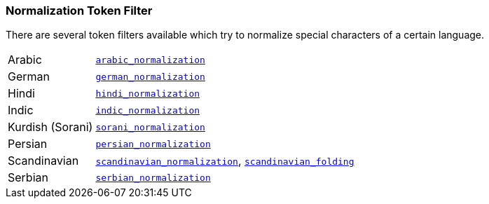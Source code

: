 [[analysis-normalization-tokenfilter]]
=== Normalization Token Filter

There are several token filters available which try to normalize special
characters of a certain language.

[horizontal]
Arabic::

http://lucene.apache.org/core/4_9_0/analyzers-common/org/apache/lucene/analysis/ar/ArabicNormalizer.html[`arabic_normalization`]

German::

http://lucene.apache.org/core/4_9_0/analyzers-common/org/apache/lucene/analysis/de/GermanNormalizationFilter.html[`german_normalization`]

Hindi::

http://lucene.apache.org/core/4_9_0/analyzers-common/org/apache/lucene/analysis/hi/HindiNormalizer.html[`hindi_normalization`]

Indic::

http://lucene.apache.org/core/4_9_0/analyzers-common/org/apache/lucene/analysis/in/IndicNormalizer.html[`indic_normalization`]

Kurdish (Sorani)::

http://lucene.apache.org/core/4_9_0/analyzers-common/org/apache/lucene/analysis/ckb/SoraniNormalizer.html[`sorani_normalization`]

Persian::

http://lucene.apache.org/core/4_9_0/analyzers-common/org/apache/lucene/analysis/fa/PersianNormalizer.html[`persian_normalization`]

Scandinavian::

http://lucene.apache.org/core/4_9_0/analyzers-common/org/apache/lucene/analysis/miscellaneous/ScandinavianNormalizationFilter.html[`scandinavian_normalization`],
http://lucene.apache.org/core/4_9_0/analyzers-common/org/apache/lucene/analysis/miscellaneous/ScandinavianFoldingFilter.html[`scandinavian_folding`]

Serbian::

http://lucene.apache.org/core/7_1_0/analyzers-common/org/apache/lucene/analysis/sr/SerbianNormalizationFilter.html[`serbian_normalization`]

